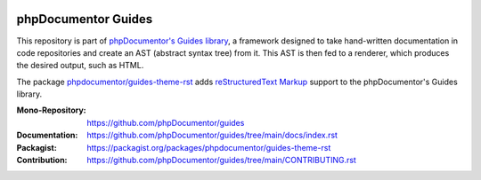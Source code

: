 
..  image:: http://poser.pugx.org/phpdocumentor/guides-theme-rst/require/php
    :alt: PHP Version Require
    :target: https://packagist.org/packages/phpdocumentor/guides-theme-rst

..  image:: http://poser.pugx.org/phpdocumentor/guides-theme-rst/v/stable
    :alt: Latest Stable Version
    :target: https://packagist.org/packages/phpdocumentor/guides-theme-rst

..  image:: http://poser.pugx.org/phpdocumentor/guides-theme-rst/v/unstable
    :alt: Latest Unstable Version
    :target: https://packagist.org/packages/phpdocumentor/guides-theme-rst

..  image:: https://poser.pugx.org/phpdocumentor/guides-theme-rst/d/total
    :alt: Total Downloads
    :target: https://packagist.org/packages/phpdocumentor/guides-theme-rst

..  image:: https://poser.pugx.org/phpdocumentor/guides-theme-rst/d/monthly
    :alt: Monthly Downloads
    :target: https://packagist.org/packages/phpdocumentor/guides-theme-rst

====================
phpDocumentor Guides
====================

This repository is part of `phpDocumentor's Guides library <https://github.com/phpDocumentor/guides>`__, a framework
designed to take hand-written documentation in code repositories and create an AST (abstract syntax tree) from it.
This AST is then fed to a renderer, which produces the desired output, such as HTML.

The package `phpdocumentor/guides-theme-rst <https://packagist.org/packages/phpdocumentor/guides-theme-rst>`__ adds
`reStructuredText Markup <https://docutils.sourceforge.io/docs/ref/rst/restructuredtext.html>`__ support to the
phpDocumentor's Guides library.

:Mono-Repository:   https://github.com/phpDocumentor/guides
:Documentation:     https://github.com/phpDocumentor/guides/tree/main/docs/index.rst
:Packagist:         https://packagist.org/packages/phpdocumentor/guides-theme-rst
:Contribution:      https://github.com/phpDocumentor/guides/tree/main/CONTRIBUTING.rst
